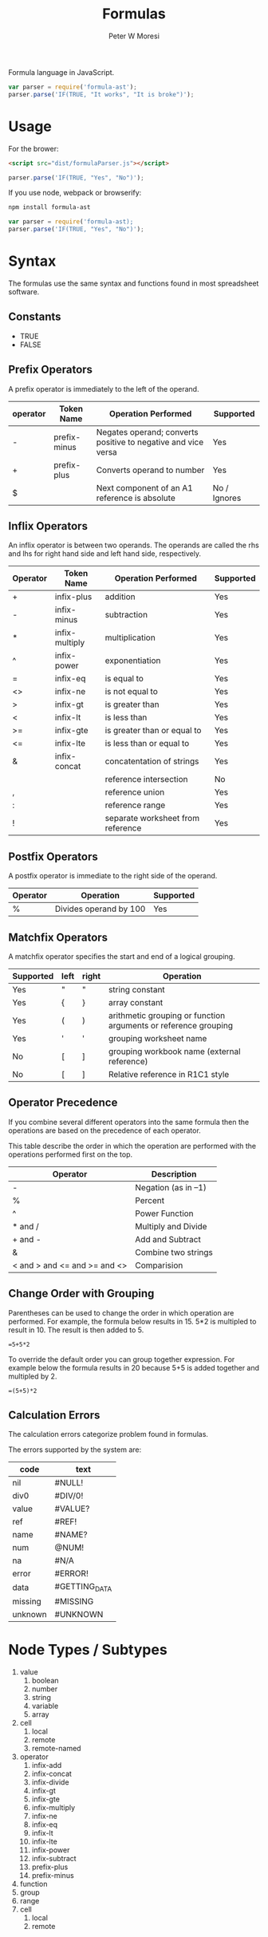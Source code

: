 #+TITLE: Formulas
#+AUTHOR: Peter W Moresi
#+HTML_HEAD: <link rel="stylesheet" type="text/css" href="http://orgmode.org/worg/style/worg.css" />

Formula language in JavaScript.

#+BEGIN_SRC js
  var parser = require('formula-ast');
  parser.parse('IF(TRUE, "It works", "It is broke")');
#+END_SRC

* Usage

  For the brower:

  #+BEGIN_SRC html
  <script src="dist/formulaParser.js"></script>
  #+END_SRC

  #+BEGIN_SRC js
    parser.parse('IF(TRUE, "Yes", "No")');
  #+END_SRC

  If you use node, webpack or browserify:

  #+BEGIN_SRC sh
    npm install formula-ast
  #+END_SRC

  #+BEGIN_SRC js
    var parser = require('formula-ast);
    parser.parse('IF(TRUE, "Yes", "No")');
  #+END_SRC

* Syntax
  
  The formulas use the same syntax and functions found in most spreadsheet software. 

** Technical Notes						   :noexport:

  Under the covers the formulas are compiled to JavaScript which depend on functions loaded
  on the page. The library looks for functions in the workbook.fn namespace and if not found then
  in the root object (e.g. window).
  
** Constants
   
   - TRUE
   - FALSE
     
** Prefix Operators
   
   A prefix operator is immediately to the left of the operand.
   
   |----------+--------------+---------------------------------------------------------------+--------------|
   | operator | Token Name   | Operation Performed                                           | Supported    |
   |----------+--------------+---------------------------------------------------------------+--------------|
   | -        | prefix-minus | Negates operand; converts positive to negative and vice versa | Yes          |
   | +        | prefix-plus  | Converts operand to number                                    | Yes          |
   | $        |              | Next component of an A1 reference is absolute                 | No / Ignores |
   |----------+--------------+---------------------------------------------------------------+--------------|
   
** Inflix Operators
   
   An inflix operator is between two operands. The operands are called the rhs and lhs for right hand side and left hand side, respectively.
   
   |----------+----------------+-----------------------------------+-----------|
   | Operator | Token Name     | Operation Performed               | Supported |
   |----------+----------------+-----------------------------------+-----------|
   | +        | infix-plus     | addition                          | Yes       |
   | -        | infix-minus    | subtraction                       | Yes       |
   | *        | infix-multiply | multiplication                    | Yes       |
   | ^        | infix-power    | exponentiation                    | Yes       |
   | =        | infix-eq       | is equal to                       | Yes       |
   | <>       | infix-ne       | is not equal to                   | Yes       |
   | >        | infix-gt       | is greater than                   | Yes       |
   | <        | infix-lt       | is less than                      | Yes       |
   | >=       | infix-gte      | is greater than or equal to       | Yes       |
   | <=       | infix-lte      | is less than or equal to          | Yes       |
   | &        | infix-concat   | concatentation of strings         | Yes       |
   | \w       |                | reference intersection            | No        |
   | ,        |                | reference union                   | Yes       |
   | :        |                | reference range                   | Yes       |
   | !        |                | separate worksheet from reference | Yes       |
   |----------+----------------+-----------------------------------+-----------|
   
** Postfix Operators
   
   A postfix operator is immediate to the right side of the operand.
   
   |----------+------------------------+-----------|
   | Operator | Operation              | Supported |
   |----------+------------------------+-----------|
   | %        | Divides operand by 100 | Yes       |
   |----------+------------------------+-----------|
   
** Matchfix Operators
   
   A matchfix operator specifies the start and end of a logical grouping.
   
   |-----------+------+-------+-----------------------------------------------------------------|
   | Supported | left | right | Operation                                                       |
   |-----------+------+-------+-----------------------------------------------------------------|
   | Yes       | "    | "     | string constant                                                 |
   | Yes       | {    | }     | array constant                                                  |
   | Yes       | (    | )     | arithmetic grouping or function arguments or reference grouping |
   | Yes       | '    | '     | grouping worksheet name                                         |
   | No        | [    | ]     | grouping workbook name (external reference)                     |
   | No        | [    | ]     | Relative reference in R1C1 style                                |
   |-----------+------+-------+-----------------------------------------------------------------|
   
** Operator Precedence
   
   If you combine several different operators into the same formula then the operations
   are based on the precedence of each operator.
   
   This table describe the order in which the operation are performed with the operations
   performed first on the top.
   
   |-------------------------------+---------------------|
   | Operator                      | Description         |
   |-------------------------------+---------------------|
   | -                             | Negation (as in –1) |
   | %                             | Percent             |
   | ^                             | Power Function      |
   | * and /                       | Multiply and Divide |
   | + and -                       | Add and Subtract    |
   | &                             | Combine two strings |
   | < and > and <=  and >= and <> | Comparision         |
   |-------------------------------+---------------------|
   
** Change Order with Grouping
   
   Parentheses can be used to change the order in which operation are performed. For example,
   the formula below results in 15. 5*2 is multipled to result in 10. The result is then added
   to 5.
   
   #+BEGIN_EXAMPLE
     =5+5*2
   #+END_EXAMPLE
   
   To override the default order you can group together expression. For example below the formula
   results in 20 because 5+5 is added together and multipled by 2.
   
   #+BEGIN_EXAMPLE
     =(5+5)*2   
   #+END_EXAMPLE

** Calculation Errors

   The calculation errors categorize problem found in formulas.

   The errors supported by the system are:
   
   #+NAME: ErrorTypes
   |---------+---------------|
   | code    | text          |
   |---------+---------------|
   | nil     | #NULL!        |
   | div0    | #DIV/0!       |
   | value   | #VALUE?       |
   | ref     | #REF!         |
   | name    | #NAME?        |
   | num     | @NUM!         |
   | na      | #N/A          |
   | error   | #ERROR!       |
   | data    | #GETTING_DATA |
   | missing | #MISSING      |
   | unknown | #UNKNOWN      |
   |---------+---------------|

    
* Node Types / Subtypes
  
  1. value
     1. boolean
     2. number
     3. string
     4. variable
     5. array
  2. cell
     1. local
     2. remote
     3. remote-named
  3. operator
     1. infix-add
     2. infix-concat
     3. infix-divide
     4. infix-gt
     5. infix-gte
     6. infix-multiply
     7. infix-ne
     8. infix-eq
     9. infix-lt
     10. infix-lte
     11. infix-power
     12. infix-subtract
     13. prefix-plus
     14. prefix-minus
  4. function
  5. group
  6. range
  7. cell
     1. local
     2. remote



